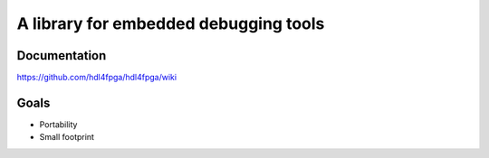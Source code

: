 A library for embedded debugging tools
======================================

Documentation
-------------

https://github.com/hdl4fpga/hdl4fpga/wiki

Goals 
-----

- Portability
- Small footprint